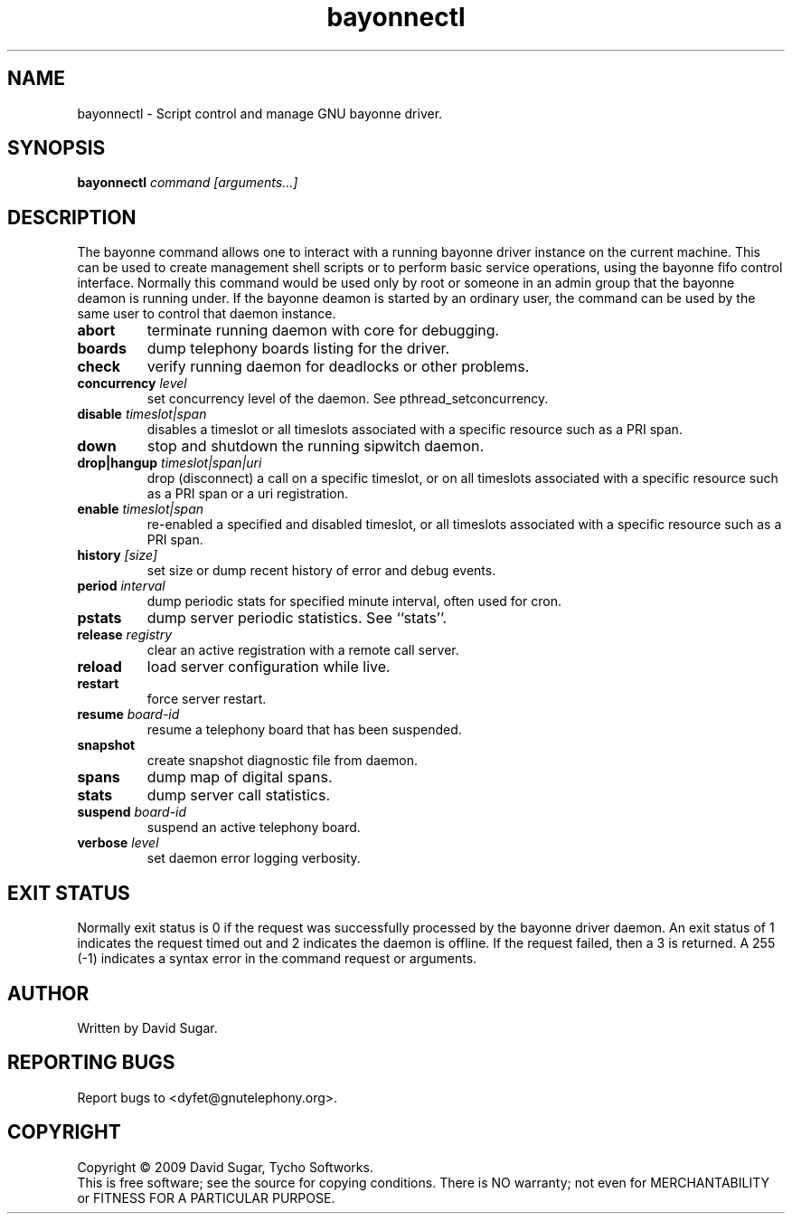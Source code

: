 .TH bayonnectl "8" "January 2009" "GNU Bayonne" "GNU Telephony"
.SH NAME
bayonnectl \- Script control and manage GNU bayonne driver.
.SH SYNOPSIS
.B bayonnectl \fIcommand\fR \fI[arguments...]\fR
.br
.SH DESCRIPTION
The bayonne command allows one to interact with a running bayonne driver
instance on the current machine.  This can be used to create management shell
scripts or to perform basic service operations, using the bayonne fifo control
interface.  Normally this command would be used only by root or someone in an
admin group that the bayonne deamon is running under.  If the bayonne deamon
is started by an ordinary user, the command can be used by the same user to
control that daemon instance.
.PP
.TP
\fBabort\fR
terminate running daemon with core for debugging.
.TP
\fBboards\fR
dump telephony boards listing for the driver.
.TP
\fBcheck\fR
verify running daemon for deadlocks or other problems.
.TP
\fBconcurrency\fR \fIlevel\fR
set concurrency level of the daemon.  See pthread_setconcurrency.
.TP
\fBdisable\fR \fItimeslot|span\fR
disables a timeslot or all timeslots associated with a specific resource such
as a PRI span.
.TP
\fBdown\fR
stop and shutdown the running sipwitch daemon.
.TP
\fBdrop|hangup\fR \fItimeslot|span|uri\fR
drop (disconnect) a call on a specific timeslot, or on all timeslots associated
with a specific resource such as a PRI span or a uri registration.
.TP
\fBenable\fR \fItimeslot|span\fR
re-enabled a specified and disabled timeslot, or all timeslots associated with 
a specific resource such as a PRI span.
.TP
\fBhistory\fR \fI[size]\fR
set size or dump recent history of error and debug events.
.TP
\fBperiod\fR \fIinterval\fR
dump periodic stats for specified minute interval, often used for cron.
.TP
\fBpstats\fR
dump server periodic statistics.  See ``stats''.
.TP
\fBrelease\fR \fIregistry\fR
clear an active registration with a remote call server.
.TP
\fBreload\fR
load server configuration while live.
.TP
\fBrestart\fR
force server restart.
.TP
\fBresume\fR \fIboard-id\fR
resume a telephony board that has been suspended.
.TP
\fBsnapshot\fR
create snapshot diagnostic file from daemon.
.TP
\fBspans\fR
dump map of digital spans.
.TP
\fBstats\fR
dump server call statistics.
.TP
\fBsuspend\fR \fIboard-id\fR
suspend an active telephony board.
.TP
\fBverbose\fR \fIlevel\fR
set daemon error logging verbosity.
.SH "EXIT STATUS"
Normally exit status is 0 if the request was successfully processed by the
bayonne driver daemon.  An exit status of 1 indicates the request timed
out and 2 indicates the daemon is offline.  If the request failed, then a
3 is returned.  A 255 (\-1) indicates a syntax error in the command request
or arguments. 
.SH AUTHOR
Written by David Sugar.
.SH "REPORTING BUGS"
Report bugs to <dyfet@gnutelephony.org>.
.SH COPYRIGHT
Copyright \(co 2009 David Sugar, Tycho Softworks.
.br
This is free software; see the source for copying conditions.  There is NO
warranty; not even for MERCHANTABILITY or FITNESS FOR A PARTICULAR
PURPOSE. 

